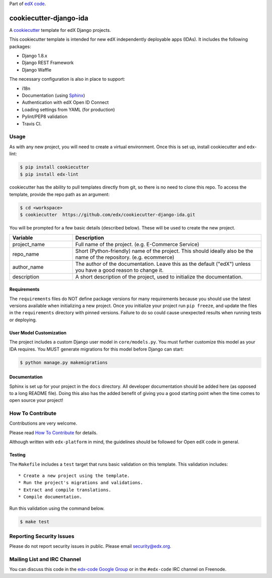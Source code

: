 Part of `edX code`__.

__ http://code.edx.org/

cookiecutter-django-ida  |Travis|_
==================================
.. |Travis| image:: https://travis-ci.org/edx/cookiecutter-django-ida.svg?branch=master
.. _Travis: https://travis-ci.org/edx/cookiecutter-django-ida

A cookiecutter_ template for edX Django projects.

.. _cookiecutter: http://cookiecutter.readthedocs.org/en/latest/index.html


This cookiecutter template is intended for new edX independently deployable apps (IDAs). It includes the following packages:

* Django 1.8.x
* Django REST Framework
* Django Waffle

The necessary configuration is also in place to support:

* i18n
* Documentation (using Sphinx_)
* Authentication with edX Open ID Connect
* Loading settings from YAML (for production)
* Pylint/PEP8 validation
* Travis CI.

.. _Sphinx: http://sphinx-doc.org/

Usage
-----
As with any new project, you will need to create a virtual environment. Once this is set up, install cookiecutter and
edx-lint:

.. code-block:: bash

    $ pip install cookiecutter
    $ pip install edx-lint

cookiecutter has the ability to pull templates directly from git, so there is no need to clone this repo. To access the
template, provide the repo path as an argument:

.. code-block:: bash

    $ cd <workspace>
    $ cookiecutter  https://github.com/edx/cookiecutter-django-ida.git

You will be prompted for a few basic details (described below). These will be used to create the new project.

..  list-table::
    :widths: 25 75
    :header-rows: 1

    * - Variable
      - Description
    * - project_name
      - Full name of the project. (e.g. E-Commerce Service)
    * - repo_name
      - Short (Python-friendly) name of the project. This should ideally also be the name of the repository. (e.g. ecommerce)
    * - author_name
      - The author of the documentation. Leave this as the default ("edX") unless you have a good reason to change it.
    * - description
      - A short description of the project, used to initialize the documentation.

Requirements
~~~~~~~~~~~~
The ``requirements`` files do NOT define package versions for many requirements because you should use the latest
versions available when initializing a new project. Once you initialize your project run ``pip freeze``, and update
the files in the ``requirements`` directory with pinned versions. Failure to do so could cause unexpected results
when running tests or deploying.

User Model Customization
~~~~~~~~~~~~~~~~~~~~~~~~
The project includes a custom Django user model in ``core/models.py``. You must further customize this model
as your IDA requires. You MUST generate migrations for this model before Django can start:

.. code-block:: bash

    $ python manage.py makemigrations

Documentation
~~~~~~~~~~~~~
Sphinx is set up for your project in the ``docs`` directory. All developer documentation should be added here (as
opposed to a long README file). Doing this also has the added benefit of giving you a good starting point when the time
comes to open source your project!


How To Contribute
-----------------
Contributions are very welcome.

Please read `How To Contribute <https://github.com/edx/edx-platform/blob/master/CONTRIBUTING.rst>`_ for details.

Although written with ``edx-platform`` in mind, the guidelines should be followed for Open edX code in general.

Testing
~~~~~~~
The ``Makefile`` includes a ``test`` target that runs basic validation on this template. This validation includes::

    * Create a new project using the template.
    * Run the project's migrations and validations.
    * Extract and compile translations.
    * Compile documentation.

Run this validation using the command below.

.. code-block:: bash

    $ make test


Reporting Security Issues
-------------------------
Please do not report security issues in public. Please email security@edx.org.


Mailing List and IRC Channel
----------------------------
You can discuss this code in the `edx-code Google Group`__ or in the ``#edx-code`` IRC channel on Freenode.

__ https://groups.google.com/forum/#!forum/edx-code
